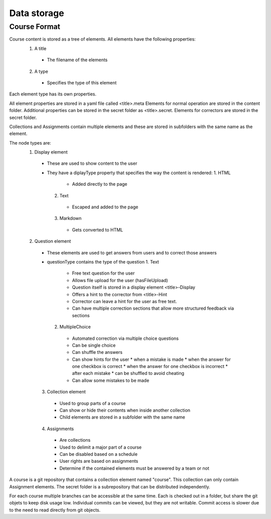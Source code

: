 Data storage
============

Course Format
-------------

Course content is stored as a tree of elements. All elements have the following properties:
  1. A title
    * The filename of the elements
  2. A type
    * Specifies the type of this element
Each element type has its own properties.

All element properties are stored in a yaml file called <title>.meta
Elements for normal operation are stored in the content folder. Additional properties can be stored in the secret folder as <title>.secret.
Elements for correctors are stored in the secret folder.

Collections and Assignments contain multiple elements and these are stored in subfolders with the same name as the element.

The node types are:
  1. Display element
    * These are used to show content to the user
    * They have a diplayType property that specifies the way the content is rendered:
      1. HTML
        * Added directly to the page
      2. Text
        * Escaped and added to the page
      3. Markdown
        * Gets converted to HTML
  2. Question element
    * These elements are used to get answers from users and to correct those answers
    * questionType contains the type of the question
      1. Text
        * Free text question for the user
        * Allows file upload for the user (hasFileUpload)
        * Question itself is stored in a display element <title>-Display
        * Offers a hint to the corrector from <title>-Hint
        * Corrector can leave a hint for the user as free text.
        * Can have multiple correction sections that allow more structured feedback via sections
      2. MultipleChoice
        * Automated correction via multiple choice questions
        * Can be single choice
        * Can shuffle the answers
        * Can show hints for the user
          * when a mistake is made
          * when the answer for one checkbox is correct
          * when the answer for one checkbox is incorrect
          * after each mistake
          * can be shuffled to avoid cheating
        * Can allow some mistakes to be made
    3. Collection element
      * Used to group parts of a course
      * Can show or hide their contents when inside another collection
      * Child elements are stored in a subfolder with the same name
    4. Assignments
      * Are collections
      * Used to delimit a major part of a course
      * Can be disabled based on a schedule
      * User rights are based on assignments
      * Determine if the contained elements must be answered by a team or not

A course is a git repository that contains a collection element named "course". This collection can only contain Assignment elements. The secret folder is a subrepository that can be distributed independently.

For each course multiple branches can be accessible at the same time. Each is checked out in a folder, but share the git objets to keep disk usage low. Individual commits can be viewed, but they are not writable. Commit access is slower due to the need to read directly from git objects.
